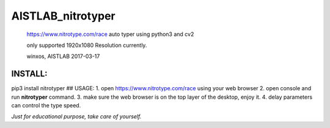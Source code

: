 AISTLAB\_nitrotyper
===================

    https://www.nitrotype.com/race auto typer using python3 and cv2

    only supported 1920x1080 Resolution currently.

    winxos, AISTLAB 2017-03-17

INSTALL:
--------

pip3 install nitrotyper ## USAGE: 1. open https://www.nitrotype.com/race
using your web browser 2. open console and run **nitrotyper** command.
3. make sure the web browser is on the top layer of the desktop, enjoy
it. 4. delay parameters can control the type speed.

*Just for educational purpose, take care of yourself.*


